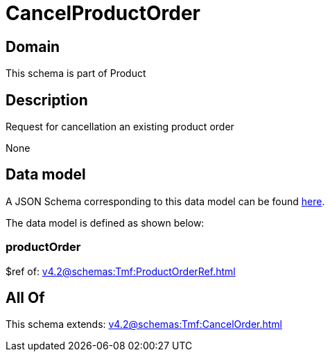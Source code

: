 = CancelProductOrder

[#domain]
== Domain

This schema is part of Product

[#description]
== Description

Request for cancellation an existing product order

None

[#data_model]
== Data model

A JSON Schema corresponding to this data model can be found https://tmforum.org[here].

The data model is defined as shown below:


=== productOrder
$ref of: xref:v4.2@schemas:Tmf:ProductOrderRef.adoc[]


[#all_of]
== All Of

This schema extends: xref:v4.2@schemas:Tmf:CancelOrder.adoc[]
